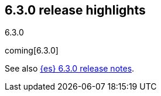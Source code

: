 [[release-highlights-6.3.0]]
== 6.3.0 release highlights
++++
<titleabbrev>6.3.0</titleabbrev>
++++

coming[6.3.0]

See also <<release-notes-6.3.0,{es} 6.3.0 release notes>>. 
